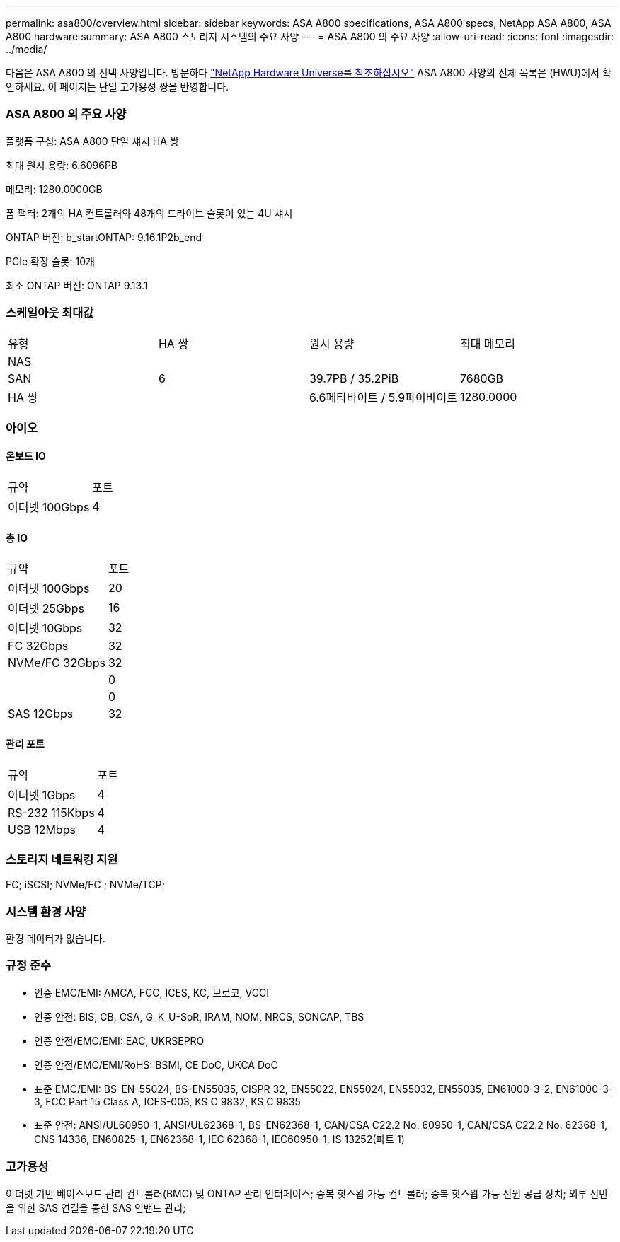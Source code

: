 ---
permalink: asa800/overview.html 
sidebar: sidebar 
keywords: ASA A800 specifications, ASA A800 specs, NetApp ASA A800, ASA A800 hardware 
summary: ASA A800 스토리지 시스템의 주요 사양 
---
= ASA A800 의 주요 사양
:allow-uri-read: 
:icons: font
:imagesdir: ../media/


[role="lead"]
다음은 ASA A800 의 선택 사양입니다.  방문하다 https://hwu.netapp.com["NetApp Hardware Universe를 참조하십시오"^] ASA A800 사양의 전체 목록은 (HWU)에서 확인하세요.  이 페이지는 단일 고가용성 쌍을 반영합니다.



=== ASA A800 의 주요 사양

플랫폼 구성: ASA A800 단일 섀시 HA 쌍

최대 원시 용량: 6.6096PB

메모리: 1280.0000GB

폼 팩터: 2개의 HA 컨트롤러와 48개의 드라이브 슬롯이 있는 4U 섀시

ONTAP 버전: b_startONTAP: 9.16.1P2b_end

PCIe 확장 슬롯: 10개

최소 ONTAP 버전: ONTAP 9.13.1



=== 스케일아웃 최대값

|===


| 유형 | HA 쌍 | 원시 용량 | 최대 메모리 


| NAS |  |  |  


| SAN | 6 | 39.7PB / 35.2PiB | 7680GB 


| HA 쌍 |  | 6.6페타바이트 / 5.9파이바이트 | 1280.0000 
|===


=== 아이오



==== 온보드 IO

|===


| 규약 | 포트 


| 이더넷 100Gbps | 4 
|===


==== 총 IO

|===


| 규약 | 포트 


| 이더넷 100Gbps | 20 


| 이더넷 25Gbps | 16 


| 이더넷 10Gbps | 32 


| FC 32Gbps | 32 


| NVMe/FC 32Gbps | 32 


|  | 0 


|  | 0 


| SAS 12Gbps | 32 
|===


==== 관리 포트

|===


| 규약 | 포트 


| 이더넷 1Gbps | 4 


| RS-232 115Kbps | 4 


| USB 12Mbps | 4 
|===


=== 스토리지 네트워킹 지원

FC; iSCSI; NVMe/FC ; NVMe/TCP;



=== 시스템 환경 사양

환경 데이터가 없습니다.



=== 규정 준수

* 인증 EMC/EMI: AMCA, FCC, ICES, KC, 모로코, VCCI
* 인증 안전: BIS, CB, CSA, G_K_U-SoR, IRAM, NOM, NRCS, SONCAP, TBS
* 인증 안전/EMC/EMI: EAC, UKRSEPRO
* 인증 안전/EMC/EMI/RoHS: BSMI, CE DoC, UKCA DoC
* 표준 EMC/EMI: BS-EN-55024, BS-EN55035, CISPR 32, EN55022, EN55024, EN55032, EN55035, EN61000-3-2, EN61000-3-3, FCC Part 15 Class A, ICES-003, KS C 9832, KS C 9835
* 표준 안전: ANSI/UL60950-1, ANSI/UL62368-1, BS-EN62368-1, CAN/CSA C22.2 No. 60950-1, CAN/CSA C22.2 No. 62368-1, CNS 14336, EN60825-1, EN62368-1, IEC 62368-1, IEC60950-1, IS 13252(파트 1)




=== 고가용성

이더넷 기반 베이스보드 관리 컨트롤러(BMC) 및 ONTAP 관리 인터페이스; 중복 핫스왑 가능 컨트롤러; 중복 핫스왑 가능 전원 공급 장치; 외부 선반을 위한 SAS 연결을 통한 SAS 인밴드 관리;
